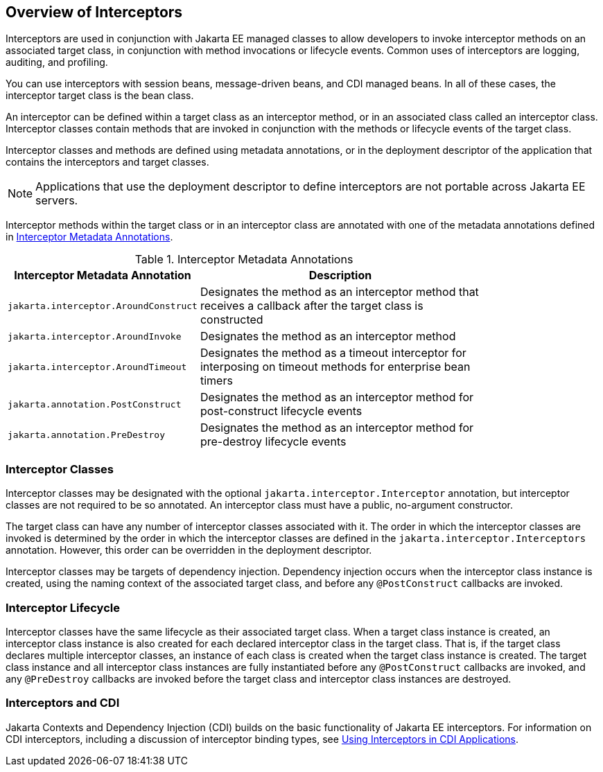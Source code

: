 == Overview of Interceptors

Interceptors are used in conjunction with Jakarta EE managed classes to allow developers to invoke interceptor methods on an associated target class, in conjunction with method invocations or lifecycle events.
Common uses of interceptors are logging, auditing, and profiling.

You can use interceptors with session beans, message-driven beans, and CDI managed beans.
In all of these cases, the interceptor target class is the bean class.

An interceptor can be defined within a target class as an interceptor method, or in an associated class called an interceptor class.
Interceptor classes contain methods that are invoked in conjunction with the methods or lifecycle events of the target class.

Interceptor classes and methods are defined using metadata annotations, or in the deployment descriptor of the application that contains the interceptors and target classes.

[NOTE]
Applications that use the deployment descriptor to define interceptors are not portable across Jakarta EE servers.

Interceptor methods within the target class or in an interceptor class are annotated with one of the metadata annotations defined in <<_interceptor_metadata_annotations>>.

[[_interceptor_metadata_annotations]]
.Interceptor Metadata Annotations
[width="80%",cols="20%,60%"]
|===
|Interceptor Metadata Annotation |Description

|`jakarta.interceptor.AroundConstruct` |Designates the method as an interceptor method that receives a callback after the target class is constructed

|`jakarta.interceptor.AroundInvoke` |Designates the method as an interceptor method

|`jakarta.interceptor.AroundTimeout` |Designates the method as a timeout interceptor for interposing on timeout methods for enterprise bean timers

|`jakarta.annotation.PostConstruct` |Designates the method as an interceptor method for post-construct lifecycle events

|`jakarta.annotation.PreDestroy` |Designates the method as an interceptor method for pre-destroy lifecycle events
|===

=== Interceptor Classes

Interceptor classes may be designated with the optional `jakarta.interceptor.Interceptor` annotation, but interceptor classes are not required to be so annotated.
An interceptor class must have a public, no-argument constructor.

The target class can have any number of interceptor classes associated with it.
The order in which the interceptor classes are invoked is determined by the order in which the interceptor classes are defined in the `jakarta.interceptor.Interceptors` annotation.
However, this order can be overridden in the deployment descriptor.

Interceptor classes may be targets of dependency injection.
Dependency injection occurs when the interceptor class instance is created, using the naming context of the associated target class, and before any `@PostConstruct` callbacks are invoked.

=== Interceptor Lifecycle

Interceptor classes have the same lifecycle as their associated target class.
When a target class instance is created, an interceptor class instance is also created for each declared interceptor class in the target class.
That is, if the target class declares multiple interceptor classes, an instance of each class is created when the target class instance is created.
The target class instance and all interceptor class instances are fully instantiated before any `@PostConstruct` callbacks are invoked, and any `@PreDestroy` callbacks are invoked before the target class and interceptor class instances are destroyed.

=== Interceptors and CDI

Jakarta Contexts and Dependency Injection (CDI) builds on the basic functionality of Jakarta EE interceptors.
For information on CDI interceptors, including a discussion of interceptor binding types, see xref:cdi:cdi-adv/cdi-adv.adoc#_using_interceptors_in_cdi_applications[Using Interceptors in CDI Applications].
